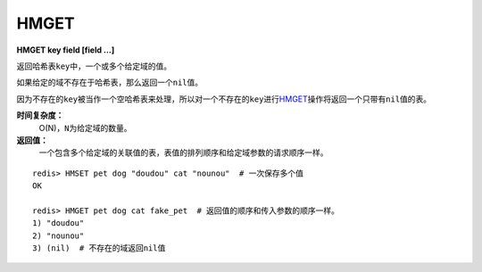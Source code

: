 .. _hmget:

HMGET
=====

**HMGET key field [field ...]**

返回哈希表\ ``key``\ 中，一个或多个给定域的值。

如果给定的域不存在于哈希表，那么返回一个\ ``nil``\ 值。

因为不存在的\ ``key``\ 被当作一个空哈希表来处理，所以对一个不存在的\ ``key``\ 进行\ `HMGET`_\ 操作将返回一个只带有\ ``nil``\ 值的表。

**时间复杂度：**
    O(N)，\ ``N``\ 为给定域的数量。

**返回值：**
    一个包含多个给定域的关联值的表，表值的排列顺序和给定域参数的请求顺序一样。

::

    redis> HMSET pet dog "doudou" cat "nounou"  # 一次保存多个值
    OK

    redis> HMGET pet dog cat fake_pet  # 返回值的顺序和传入参数的顺序一样。
    1) "doudou"  
    2) "nounou"
    3) (nil)  # 不存在的域返回nil值


